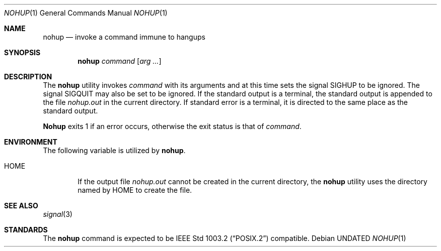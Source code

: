 .\" Copyright (c) 1989, 1990, 1993
.\"	The Regents of the University of California.  All rights reserved.
.\"
.\" This code is derived from software contributed to Berkeley by
.\" the Institute of Electrical and Electronics Engineers, Inc.
.\"
.\" Redistribution and use in source and binary forms, with or without
.\" modification, are permitted provided that the following conditions
.\" are met:
.\" 1. Redistributions of source code must retain the above copyright
.\"    notice, this list of conditions and the following disclaimer.
.\" 2. Redistributions in binary form must reproduce the above copyright
.\"    notice, this list of conditions and the following disclaimer in the
.\"    documentation and/or other materials provided with the distribution.
.\" 3. All advertising materials mentioning features or use of this software
.\"    must display the following acknowledgement:
.\"	This product includes software developed by the University of
.\"	California, Berkeley and its contributors.
.\" 4. Neither the name of the University nor the names of its contributors
.\"    may be used to endorse or promote products derived from this software
.\"    without specific prior written permission.
.\"
.\" THIS SOFTWARE IS PROVIDED BY THE REGENTS AND CONTRIBUTORS ``AS IS'' AND
.\" ANY EXPRESS OR IMPLIED WARRANTIES, INCLUDING, BUT NOT LIMITED TO, THE
.\" IMPLIED WARRANTIES OF MERCHANTABILITY AND FITNESS FOR A PARTICULAR PURPOSE
.\" ARE DISCLAIMED.  IN NO EVENT SHALL THE REGENTS OR CONTRIBUTORS BE LIABLE
.\" FOR ANY DIRECT, INDIRECT, INCIDENTAL, SPECIAL, EXEMPLARY, OR CONSEQUENTIAL
.\" DAMAGES (INCLUDING, BUT NOT LIMITED TO, PROCUREMENT OF SUBSTITUTE GOODS
.\" OR SERVICES; LOSS OF USE, DATA, OR PROFITS; OR BUSINESS INTERRUPTION)
.\" HOWEVER CAUSED AND ON ANY THEORY OF LIABILITY, WHETHER IN CONTRACT, STRICT
.\" LIABILITY, OR TORT (INCLUDING NEGLIGENCE OR OTHERWISE) ARISING IN ANY WAY
.\" OUT OF THE USE OF THIS SOFTWARE, EVEN IF ADVISED OF THE POSSIBILITY OF
.\" SUCH DAMAGE.
.\"
.\"	@(#)nohup.1	8.1 (Berkeley) 06/06/93
.\"
.Dd 
.Dt NOHUP 1
.Os
.Sh NAME
.Nm nohup
.Nd invoke a command immune to hangups
.Sh SYNOPSIS
.Nm nohup
.Ar command
.Op Ar arg ...
.Sh DESCRIPTION
The
.Nm nohup
utility invokes
.Ar command
with
its arguments
and at this time sets the signal
.Dv SIGHUP
to be ignored. The signal
.Dv SIGQUIT
may also be set
to be ignored.
If the standard output is a terminal, the standard output is
appended to the file
.Pa nohup.out
in the current directory.
If standard error is a terminal, it is directed to the same place
as the standard output.
.Pp
.Nm Nohup
exits 1 if an error occurs, otherwise the exit status is that of
.Ar command  .
.Sh ENVIRONMENT
The following variable is utilized by
.Nm nohup .
.Bl -tag -width flag
.It Ev HOME
If the output file
.Pa nohup.out
cannot be created in the current directory, the
.Nm nohup
utility uses the directory named by
.Ev HOME
to create the file.
.El
.Sh SEE ALSO
.Xr signal 3
.Sh STANDARDS
The
.Nm nohup
command is expected to be
.St -p1003.2
compatible.
